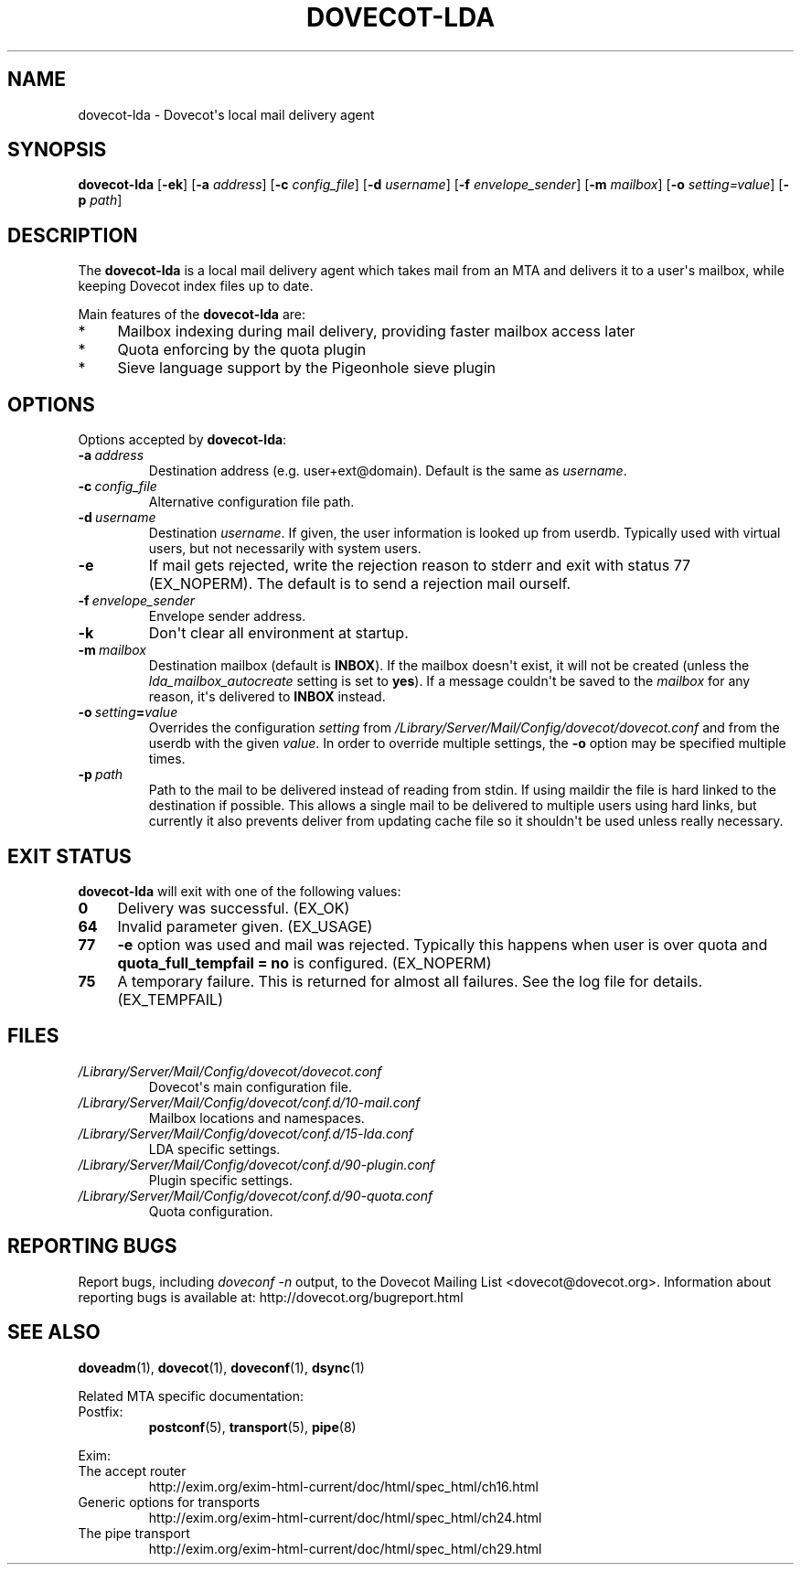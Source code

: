 .\" Copyright (c) 2010 Dovecot authors, see the included COPYING file
.TH DOVECOT\-LDA 1 "2011-01-16" "Dovecot v2.2" "Dovecot"
.SH NAME
dovecot\-lda \- Dovecot\(aqs local mail delivery agent
.\"------------------------------------------------------------------------
.SH SYNOPSIS
.B dovecot\-lda
.RB [ \-ek ]
[\fB\-a\fP \fIaddress\fP]
[\fB\-c\fP \fIconfig_file\fP]
[\fB\-d\fP \fIusername\fP]
[\fB\-f\fP \fIenvelope_sender\fP]
[\fB\-m\fP \fImailbox\fP]
[\fB\-o\fP \fIsetting=value\fP]
[\fB\-p\fP \fIpath\fP]
.\"------------------------------------------------------------------------
.SH DESCRIPTION
The
.B dovecot\-lda
is a local mail delivery agent which takes mail from an MTA and delivers
it to a user\(aqs mailbox, while keeping Dovecot index files up to date.
.PP
Main features of the
.B dovecot\-lda
are:
.TP 4
*
Mailbox indexing during mail delivery, providing faster mailbox access
later
.TP
*
Quota enforcing by the quota plugin
.TP
*
Sieve language support by the Pigeonhole sieve plugin
.\"------------------------------------------------------------------------
.SH OPTIONS
Options accepted by
.BR dovecot\-lda :
.\"-------------------------------------
.TP
.BI \-a\  address
Destination address (e.g. user+ext@domain). Default is the same as
.IR username .
.\"-------------------------------------
.TP
.BI \-c\  config_file
Alternative configuration file path.
.\"-------------------------------------
.TP
.BI \-d\  username
Destination
.IR username .
If given, the user information is looked up from userdb.
Typically used with virtual users, but not necessarily with system users.
.\"-------------------------------------
.TP
.B \-e
If mail gets rejected, write the rejection reason to stderr and exit with
status 77 (EX_NOPERM).
The default is to send a rejection mail ourself.
.\"-------------------------------------
.TP
.BI \-f\  envelope_sender
Envelope sender address.
.\"-------------------------------------
.TP
.B \-k
Don\(aqt clear all environment at startup.
.\"-------------------------------------
.TP
.BI \-m\  mailbox
Destination mailbox (default is
.BR INBOX ).
If the mailbox doesn\(aqt exist, it will not be created (unless the
.I lda_mailbox_autocreate
setting is set to
.BR yes ).
If a message couldn\(aqt be saved to the
.I mailbox
for any reason, it\(aqs delivered to
.B INBOX
instead.
.\"---------------------------------
.TP
.BI \-o\  setting = value
Overrides the configuration
.I setting
from
.I /Library/Server/Mail/Config/dovecot/dovecot.conf
and from the userdb with the given
.IR value .
In order to override multiple settings, the
.B \-o
option may be specified multiple times.
.\"-------------------------------------
.TP
.BI \-p\  path
Path to the mail to be delivered instead of reading from stdin.
If using maildir the file is hard linked to the destination if possible.
This allows a single mail to be delivered to multiple users using hard
links, but currently it also prevents deliver from updating cache file so
it shouldn\(aqt be used unless really necessary.
.\"------------------------------------------------------------------------
.SH "EXIT STATUS"
.B dovecot\-lda
will exit with one of the following values:
.TP 4
.B 0
Delivery was successful. (EX_OK)
.TP
.B 64
Invalid parameter given. (EX_USAGE)
.TP
.B 77
.B \-e
option was used and mail was rejected.
Typically this happens when user is over quota and
.B quota_full_tempfail = no
is configured. (EX_NOPERM)
.TP
.B 75
A temporary failure. This is returned for almost all failures. See the log
file for details. (EX_TEMPFAIL)
.\"------------------------------------------------------------------------
.SH FILES
.TP
.I /Library/Server/Mail/Config/dovecot/dovecot.conf
Dovecot\(aqs main configuration file.
.TP
.I /Library/Server/Mail/Config/dovecot/conf.d/10\-mail.conf
Mailbox locations and namespaces.
.TP
.I /Library/Server/Mail/Config/dovecot/conf.d/15\-lda.conf
LDA specific settings.
.TP
.I /Library/Server/Mail/Config/dovecot/conf.d/90\-plugin.conf
Plugin specific settings.
.TP
.I /Library/Server/Mail/Config/dovecot/conf.d/90\-quota.conf
Quota configuration.
.\"------------------------------------------------------------------------
.SH REPORTING BUGS
Report bugs, including
.I doveconf \-n
output, to the Dovecot Mailing List <dovecot@dovecot.org>.
Information about reporting bugs is available at:
http://dovecot.org/bugreport.html
.\"------------------------------------------------------------------------
.SH SEE ALSO
.BR doveadm (1),
.BR dovecot (1),
.BR doveconf (1),
.BR dsync (1)
.PP
Related MTA specific documentation:
.\"-------------------------------------
.TP
Postfix:
.BR postconf (5),
.BR transport (5),
.BR pipe (8)
.\"-------------------------------------
.PP
Exim:
.IP "The accept router"
http://exim.org/exim\-html\-current/doc/html/spec_html/ch16.html
.IP "Generic options for transports"
http://exim.org/exim\-html\-current/doc/html/spec_html/ch24.html
.IP "The pipe transport"
http://exim.org/exim\-html\-current/doc/html/spec_html/ch29.html
